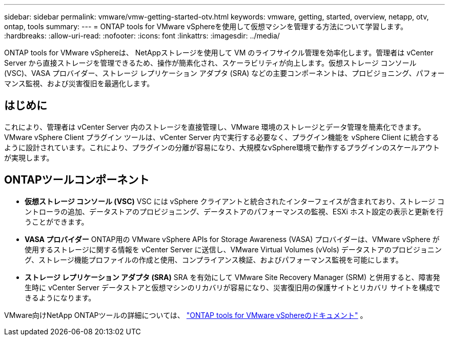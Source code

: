 ---
sidebar: sidebar 
permalink: vmware/vmw-getting-started-otv.html 
keywords: vmware, getting, started, overview, netapp, otv, ontap, tools 
summary:  
---
= ONTAP tools for VMware vSphereを使用して仮想マシンを管理する方法について学習します。
:hardbreaks:
:allow-uri-read: 
:nofooter: 
:icons: font
:linkattrs: 
:imagesdir: ../media/


[role="lead"]
ONTAP tools for VMware vSphereは、 NetAppストレージを使用して VM のライフサイクル管理を効率化します。管理者は vCenter Server から直接ストレージを管理できるため、操作が簡素化され、スケーラビリティが向上します。仮想ストレージ コンソール (VSC)、VASA プロバイダー、ストレージ レプリケーション アダプタ (SRA) などの主要コンポーネントは、プロビジョニング、パフォーマンス監視、および災害復旧を最適化します。



== はじめに

これにより、管理者は vCenter Server 内のストレージを直接管理し、VMware 環境のストレージとデータ管理を簡素化できます。 VMware vSphere Client プラグイン ツールは、vCenter Server 内で実行する必要なく、プラグイン機能を vSphere Client に統合するように設計されています。これにより、プラグインの分離が容易になり、大規模なvSphere環境で動作するプラグインのスケールアウトが実現します。



== ONTAPツールコンポーネント

* *仮想ストレージ コンソール (VSC)* VSC には vSphere クライアントと統合されたインターフェイスが含まれており、ストレージ コントローラの追加、データストアのプロビジョニング、データストアのパフォーマンスの監視、ESXi ホスト設定の表示と更新を行うことができます。
* *VASA プロバイダー* ONTAP用の VMware vSphere APIs for Storage Awareness (VASA) プロバイダーは、VMware vSphere が使用するストレージに関する情報を vCenter Server に送信し、VMware Virtual Volumes (vVols) データストアのプロビジョニング、ストレージ機能プロファイルの作成と使用、コンプライアンス検証、およびパフォーマンス監視を可能にします。
* *ストレージ レプリケーション アダプタ (SRA)* SRA を有効にして VMware Site Recovery Manager (SRM) と併用すると、障害発生時に vCenter Server データストアと仮想マシンのリカバリが容易になり、災害復旧用の保護サイトとリカバリ サイトを構成できるようになります。


VMware向けNetApp ONTAPツールの詳細については、 https://docs.netapp.com/us-en/ontap-tools-vmware-vsphere/index.html["ONTAP tools for VMware vSphereのドキュメント"] 。
